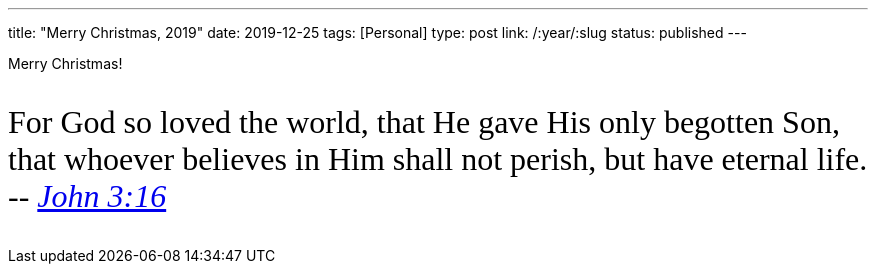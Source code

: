 ---
title: "Merry Christmas, 2019"
date: 2019-12-25
tags: [Personal]
type: post
link: /:year/:slug
status: published
---

Merry Christmas!

++++
<link href="https://fonts.googleapis.com/css?family=Mali" rel="stylesheet"/>

<p style="clear:both; font-family: 'Mali', cursive; font-size: 24pt; background-color: #fff; border: 0;">
For God so loved the world, that He gave His only begotten Son, that whoever believes in Him shall not perish, but have eternal life.
 -- <em><a href="https://www.biblegateway.com/passage/?search=john+3%3A16&version=NASB">John 3:16</a></em>
</p>
++++
